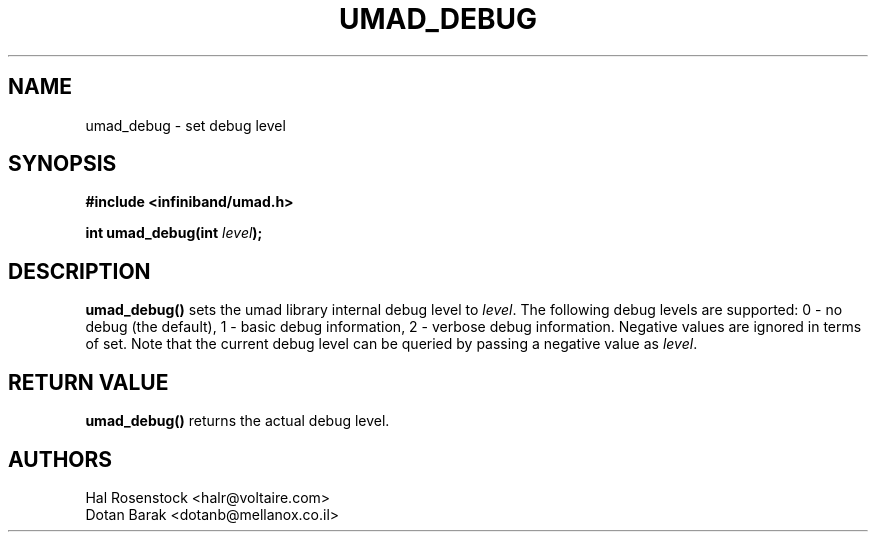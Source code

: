 .\" -*- nroff -*-
.\" Licensed under the OpenIB.org BSD license (FreeBSD Variant) - See COPYING.md
.\"
.TH UMAD_DEBUG 3  "May 21, 2007" "OpenIB" "OpenIB Programmer's Manual"
.SH "NAME"
umad_debug \- set debug level
.SH "SYNOPSIS"
.nf
.B #include <infiniband/umad.h>
.sp
.BI "int umad_debug(int " "level" );
.fi
.SH "DESCRIPTION"
.B umad_debug()
sets the umad library internal debug level to
.I level\fR.
The following
debug levels are supported: 0 - no debug (the default),
1 - basic debug information, 2 - verbose debug information. Negative values are
ignored in terms of set. Note that the current debug level can
be queried by passing a negative value as
.I level\fR.
.SH "RETURN VALUE"
.B umad_debug()
returns the actual debug level.
.SH "AUTHORS"
.TP
Hal Rosenstock <halr@voltaire.com>
.TP
Dotan Barak <dotanb@mellanox.co.il>
